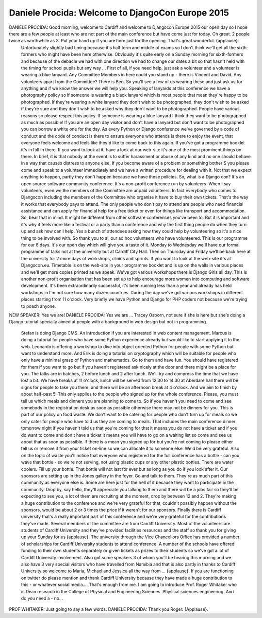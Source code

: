 =================================================
Daniele Procida: Welcome to DjangoCon Europe 2015
=================================================

DANIELE PROCIDA:	 Good morning, welcome to Cardiff and welcome to Djangocon Europe 2015 our open day so I hope there are a few people at least who are not part of the main conference but have come just for today.  Oh great. 2 people twice as worthwhile as 3.  Put your hand up if you are here just for the opening.  That's great wonderful. {applause}.
	 Unfortunately slightly bad timing because it's half term and middle of exams so I don't think we'll get all the sixth-formers who might have been here otherwise.  Obviously it's quite early on a Sunday morning for sixth-formers and because of the debacle we had with one direction we had to change our dates a bit so that hasn't held with the timing for school pupils but any way ...
	 First of all, if you need help, just ask a volunteer and a volunteer is wearing a blue lanyard.  Any Committee Members in here could you stand up - there is Vincent and David.  Any volunteers apart from the Committee?  There is Ben.  So you'll see a few of us wearing these and just ask us for anything and if we know the answer we will help you.
	 Speaking of lanyards at this conference we have a photography policy so if someone is wearing a black lanyard which is most people that mean they're happy to be photographed.  If they're wearing a white lanyard they don't wish to be photographed, they don't wish to be asked if they're sure and they don't wish to be asked why they don't want to be photographed.  People have various reasons so please respect this policy.  If someone is wearing a blue lanyard I think they want to be photographed as much as possible!
	 If you are an open day visitor and don't have a lanyard but don't want to be photographed you can borrow a white one for the day.
	 As every Python or Django conference we've governed by a code of conduct and the code of conduct is there to ensure everyone who attends is there to enjoy the event, that everyone feels welcome and feels like they'd like to come back to this again.  If you've got a programme booklet it's in full in there.  If you want to look at it, have a look at our web-site it's one of the most prominent things on there.
	 In brief, it is that nobody at the event is to suffer harassment or abuse of any kind and no one should behave in a way that causes distress to anyone else.  If you become aware of a problem or something bother S you please come and speak to a volunteer immediately and we have a written procedure for dealing with it.  Not that we expect anything to happen, partly they don't happen because we have these policies.
	 So, what is a Django con?
	 It's an open source software community conference.  It's a non-profit conference run by volunteers.  When I say volunteers, even we the members of the Committee are unpaid volunteers.  In fact everybody who comes to Djangocon including the members of the Committee who organise it have to buy their own tickets.  That's the way it works that everybody pays to attend.  The only people who don't pay to attend are people who need financial assistance and can apply for financial help for a free ticket or even for things like transport and accommodation.  So, bear that in mind. It might be different from other software conferences you've been to.  But it is important and it's why it feels more like a festival or a party than a conference and why the first thing people do when they turn up and ask how can I help. Yes a bunch of attendees asking how they could help by volunteering so it's a nice thing to be involved with.
	 So thank you to all our ad hoc volunteers who have volunteered.
	 This is our programme for our 6 days.  It's our open day which will give you a taste of it.  Monday to Wednesday we'll have our formal programme of talks not at the university but at Cardiff City Hall.  Then on Thursday and Friday we'll be back here at the university for 2 more days of workshops, clinics and sprints.
	 If you want to look at the web-site it's at Djangocon.eu.  Timetable is on the web-site in your programme booklet and is up on the walls in various places and we'll get more copies printed as we speak.
	 We've got various workshops there is Django Girls all day.  This is another non-profit organisation that has been set up to help encourage more women into computing and software development.  It's been extraordinarily successful, it's been running less than a year and already has held workshops in I'm not sure how many dozen countries.
	 During the day we've got various workshops in different places starting from 11 o'clock.  Very briefly we have Python and Django for PHP coders not because we're trying to poach anyone.
NEW SPEAKER:	 Yes we are!
DANIELE PROCIDA:	 Yes we are ... Tracey Osborn, not sure if she is here but she's doing a Django tutorial specially aimed at people with a background in web design but not in programming.
	 Stefan is doing Django CMS.  An introduction if you are interested in web content management.      	Marcus is doing a tutorial for people who have some Python experience already but would like to start applying it to the web.
	 Leonardo is offering a workshop to dive into object oriented Python for people with some Python but want to understand more.  And Erik is doing a tutorial on cryptography which will be suitable for people who only have a minimal grasp of Python and mathematics.
	 Go to them and have fun.  You should have registered for them if you want to go but if you haven't registered ask nicely at the door and there might be a place for you.
	 The talks are in batches, 2 before lunch and 2 after lunch.  We'll try and compress the time that we have lost a bit.  We have breaks at 11 o'clock, lunch will be served from 12.30 to 14.30 at Aberdare hall there will be signs for people to take you there, and there will be an afternoon break at 4 o'clock.  And we aim to finish by about half-past 5.
	 This only applies to the people who signed up for the whole conference.  Please, you must tell us which meals and dinners you are planning to come to.  So if you haven't you need to come and see somebody in the registration desk as soon as possible otherwise there may not be dinners for you.  This is part of our policy on food waste.  We don't want to be catering for people who don't turn up for meals so we only cater for people who have told us they are coming to meals.  That includes the main conference dinner tomorrow night if you haven't told us that you're coming for that it means you do not have a ticket and if you do want to come and don't have a ticket it means you will have to go on a waiting list so come and see us about that as soon as possible.  If there is a mean you signed up for but you're not coming to please either tell us or remove it from your ticket on-line so we can allocate it to someone else.  We'd be very grateful.
	 Also on the topic of waste you'll notice that everyone who registered for the full conference has a bottle - can you wave that bottle - so we're not serving, not using plastic cups or any other plastic bottles.  There are water coolers.  Fill up your bottle.  That bottle will not last for ever but as long as you do if you look after it.
	 Our sponsors are setting up in the Jones gallery in the foyer.  Go and talk to them.  They're as much part of this community as everyone else is.  Some are here just for the hell of it because they want to participate in the community.  Drop by, say hello, they'll appreciate you talking to them and there will be a jobs fair so they'll be expecting to see you, a lot of them are recruiting at the moment, drop by between 12 and 2. They're making a huge contribution to the conference and we're very grateful for that, couldn't possibly happen without the sponsors, would be about 2 or 3 times the price if it weren't for our sponsors.
	 Finally there is Cardiff university that's a really important part of this conference and we're very grateful for the contributions they've made.
	 Several members of the committee are from Cardiff University.  Most of the volunteers are students of Cardiff University and they've provided facilities resources and the staff so thank you for giving up your Sunday for us {applause}.
	 The university through the Vice Chancellors Office has provided a number of scholarships for Cardiff University students to attend conference.  A number of the schools have offered funding to their own students separately or given tickets as prizes to their students so we've got a lot of Cardiff University involvement.  Also got some speakers 3 of whom you'll be hearing this morning and we also have 3 very special visitors who have travelled from Namibia and that is also partly in thanks to Cardiff University so welcome to Maria, Michael and Jessica all the way from ... {applause}.
	 If you are functioning on twitter do please mention and thank Cardiff University because they have made a huge contribution to this - or whatever social media....
	 That's enough from me.  I am going to introduce Prof. Roger Whitaker who is Dean research in the College of Physical and Engineering Sciences.  Physical sciences engineering.  And do you need a - no...
PROF WHITAKER:	 Just going to say a few words.
DANIELE PROCIDA:	 Thank you Roger.  {Applause}.
